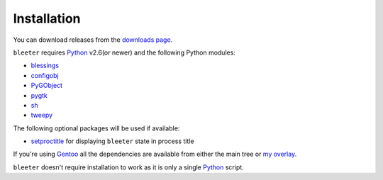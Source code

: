 Installation
------------

You can download releases from the `downloads page`_.

``bleeter`` requires Python_ v2.6(or newer) and the following Python modules:

* blessings_
* configobj_
* PyGObject_
* pygtk_
* sh_
* tweepy_

The following optional packages will be used if available:

* setproctitle_ for displaying ``bleeter`` state in process title

If you're using Gentoo_ all the dependencies are available from either the main
tree or `my overlay`_.

``bleeter`` doesn't require installation to work as it is only a single Python_
script.

.. _downloads page: https://github.com/JNRowe/bleeter/downloads/
.. _Python: http://www.python.org/
.. _blessings: https://pypi.python.org/pypi/blessings/
.. _configobj: https://pypi.python.org/pypi/configobj/
.. _PyGObject: https://wiki.gnome.org/Projects/PyGObject
.. _pygtk: http://www.pygtk.org/
.. _sh: https://pypi.python.org/pypi/sh
.. _tweepy: https://pypi.python.org/pypi/tweepy/
.. _setproctitle: https://pypi.python.org/pypi/setproctitle
.. _Gentoo: http://www.gentoo.org/
.. _my overlay: https://github.com/JNRowe/misc-overlay
